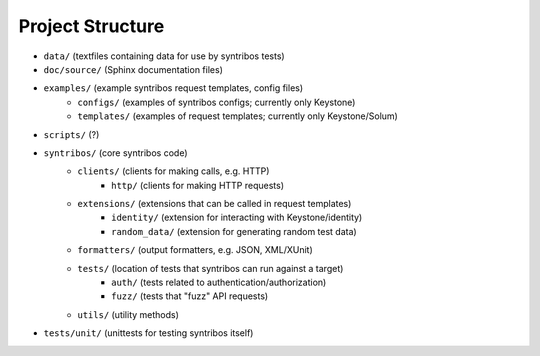 =================
Project Structure
=================

- ``data/`` (textfiles containing data for use by syntribos tests)
- ``doc/source/`` (Sphinx documentation files)
- ``examples/`` (example syntribos request templates, config files)
    - ``configs/`` (examples of syntribos configs; currently only Keystone)
    - ``templates/`` (examples of request templates; currently only Keystone/Solum)
- ``scripts/`` (?)
- ``syntribos/`` (core syntribos code)
    - ``clients/`` (clients for making calls, e.g. HTTP)
        - ``http/`` (clients for making HTTP requests)
    - ``extensions/`` (extensions that can be called in request templates)
        - ``identity/`` (extension for interacting with Keystone/identity)
        - ``random_data/`` (extension for generating random test data)
    - ``formatters/`` (output formatters, e.g. JSON, XML/XUnit)
    - ``tests/`` (location of tests that syntribos can run against a target)
        - ``auth/`` (tests related to authentication/authorization)
        - ``fuzz/`` (tests that "fuzz" API requests)
    - ``utils/`` (utility methods)
- ``tests/unit/`` (unittests for testing syntribos itself)
